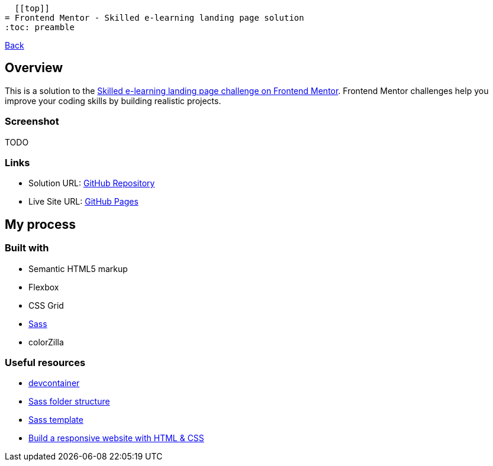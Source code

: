   [[top]]
= Frontend Mentor - Skilled e-learning landing page solution
:toc: preamble

link:../../[Back]

== Overview
This is a solution to the link:https://www.frontendmentor.io/challenges/skilled-elearning-landing-page-S1ObDrZ8q[Skilled e-learning landing page challenge on Frontend Mentor]. Frontend Mentor challenges help you improve your coding skills by building realistic projects.

=== Screenshot

TODO
// image:./images/desktop.png[Desktop]

// image:./images/mobile.png[Mobile]


=== Links

* Solution URL: link:https://github.com/kwoitecki/frontendmentor-playground/tree/main/premium/skilled-elearning-landing-page[GitHub Repository]
* Live Site URL: link:https://kwoitecki.github.io/frontendmentor-playground/premium/skilled-elearning-landing-page/dist/[GitHub Pages]

== My process

=== Built with

* Semantic HTML5 markup
* Flexbox
* CSS Grid
* link:https://sass-lang.com/documentation/[Sass]
* colorZilla

=== Useful resources
* link:https://code.visualstudio.com/docs/devcontainers/containers[devcontainer]
* link:https://dev.to/dostonnabotov/a-modern-sass-folder-structure-330f[Sass folder structure]
* link:https://github.com/dostonnabotov/sass-template[Sass template]
* link:https://www.youtube.com/watch?v=h3bTwCqX4ns&list=PL4-IK0AVhVjNDRHoXGort7sDWcna8cGPA[Build a responsive website with HTML & CSS]